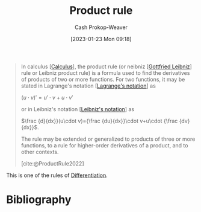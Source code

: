 :PROPERTIES:
:ID:       d57fdb71-8ae6-4307-a255-bfeaeb50a5a9
:LAST_MODIFIED: [2023-09-05 Tue 20:17]
:END:
#+title: Product rule
#+hugo_custom_front_matter: :slug "d57fdb71-8ae6-4307-a255-bfeaeb50a5a9"
#+author: Cash Prokop-Weaver
#+date: [2023-01-23 Mon 09:18]
#+filetags: :concept:

#+begin_quote
In calculus [[[id:9dd5be35-ca4c-4c0b-8e1c-57025b2e2ba7][Calculus]]], the product rule (or neibniz [[[id:7d88c4e5-e3f2-4206-8b42-a842754c0dc2][Gottfried Leibniz]]] rule or Leibniz product rule) is a formula used to find the derivatives of products of two or more functions. For two functions, it may be stated in Lagrange's notation [[[id:b92d8ad5-fe15-4a28-b9a7-0b8e9e1bcd13][Lagrange's notation]]] as

$(u\cdot v)'=u'\cdot v+u\cdot v'$

or in Leibniz's notation [[[id:80c7fef7-aa9e-439f-a02f-be3edb85d8f5][Leibniz's notation]]] as

$\frac {d}{dx}}(u\cdot v)={\frac {du}{dx}}\cdot v+u\cdot {\frac {dv}{dx}}$.

The rule may be extended or generalized to products of three or more functions, to a rule for higher-order derivatives of a product, and to other contexts.

[cite:@ProductRule2022]
#+end_quote

This is one of the rules of [[id:d5355c3a-2137-46b2-af5a-10f9c3a6705f][Differentiation]].

* Flashcards :noexport:
** Definition :fc:
:PROPERTIES:
:CREATED: [2023-01-23 Mon 09:21]
:FC_CREATED: 2023-01-23T17:23:13Z
:FC_TYPE:  double
:ID:       bad4f1cf-3c01-4ce1-9382-ee31baf5759c
:END:
:REVIEW_DATA:
| position | ease | box | interval | due                  |
|----------+------+-----+----------+----------------------|
| front    | 2.20 |   7 |   198.39 | 2024-02-12T00:26:13Z |
| back     | 2.50 |   7 |   225.54 | 2024-03-18T04:40:57Z |
:END:

[[id:d57fdb71-8ae6-4307-a255-bfeaeb50a5a9][Product rule]]

*** Back
$$
\begin{align}
h(x) &= f(x)g(x) \\
h'(x) &= f'(x)g(x)+f(x)g'(x)
\end{align}
$$
*** Source
[cite:@ProductRule2022]
** Equivalence :fc:
:PROPERTIES:
:CREATED: [2023-01-23 Mon 09:23]
:FC_CREATED: 2023-01-23T17:23:55Z
:FC_TYPE:  cloze
:ID:       3727b904-16b3-457e-917b-369acc18d0c5
:FC_CLOZE_MAX: 0
:FC_CLOZE_TYPE: deletion
:END:
:REVIEW_DATA:
| position | ease | box | interval | due                  |
|----------+------+-----+----------+----------------------|
|        0 | 2.50 |   7 |   208.42 | 2024-01-22T01:44:16Z |
:END:

$h(x) = f(x)g(x)$

$h'(x)=$ {{$f'(x)g(x)+f(x)g'(x)$}@0}

*** Source
[cite:@ProductRule2022]
* Bibliography
#+print_bibliography:
